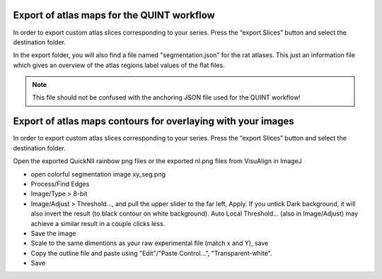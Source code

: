 **Export of atlas maps for the QUINT workflow**
---------------------------------------------------
In order to export custom atlas slices corresponding to your series.
Press the “export Slices” button and select the destination folder.

.. image:: 6bef45ee36424df69f030c687f030605/media/image19.png
   :width: 4.25in
   :height: 2.44459in

In the export folder, you will also find a file named "segmentation.json" for the rat atlases. This just an information file which gives an overview of the atlas regions label values of the flat files.  

.. note::
   This file should not be confused with the anchoring JSON file used for the QUINT workflow!

**Export of atlas maps contours for overlaying with your images**
------------------------------------------------------------------
In order to export custom atlas slices corresponding to your series.
Press the “export Slices” button and select the destination folder.

Open the exported QuickNII rainbow png files or the exported nl.png files from VisuAlign in ImageJ

- open colorful segmentation image xy_seg.png
- Process/Find Edges
- Image/Type > 8-bit
- Image/Adjust > Threshold..., and pull the upper slider to the far left, Apply. If you untick Dark background, it will also invert the result (to black contour on white background). Auto Local Threshold... (also in Image/Adjust) may achieve a similar result in a couple clicks less.
- Save the image
- Scale to the same dimentions as your raw experimental file (match x and Y), save
- Copy the outline file and paste using "Edit"/"Paste Control...", "Transparent-white".
- Save
    
.. image:: 6bef45ee36424df69f030c687f030605/media/image20.png
   :width: 4.25in
   :height: 2.44459in






